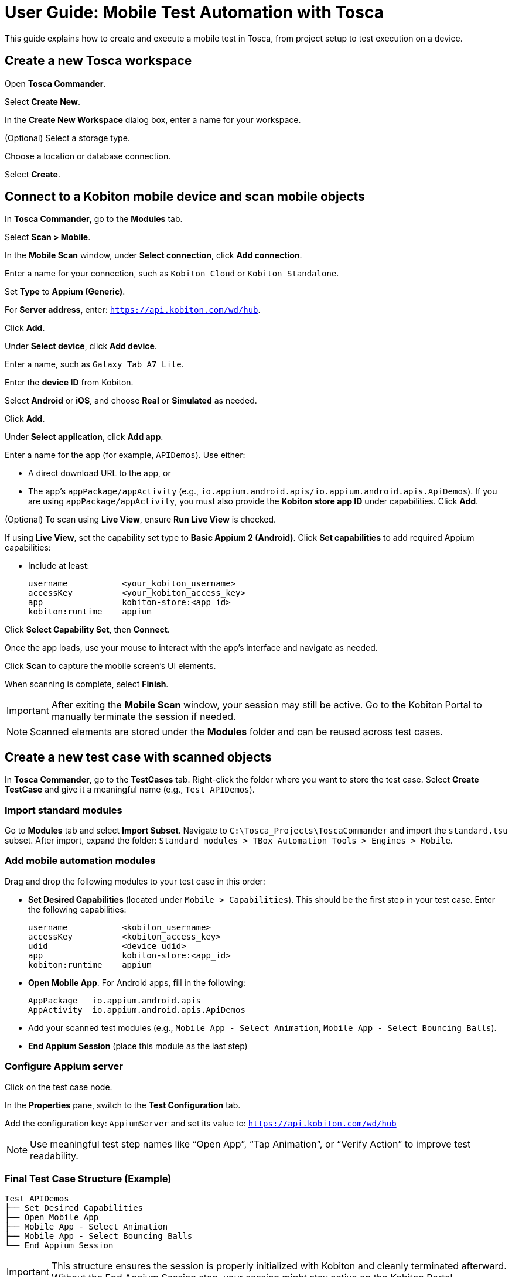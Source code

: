 = User Guide: Mobile Test Automation with Tosca

This guide explains how to create and execute a mobile test in Tosca, from project setup to test execution on a device.

== Create a new Tosca workspace

Open *Tosca Commander*.

Select *Create New*.

In the *Create New Workspace* dialog box, enter a name for your workspace.

(Optional) Select a storage type.

Choose a location or database connection.

Select *Create*.

== Connect to a Kobiton mobile device and scan mobile objects

In *Tosca Commander*, go to the *Modules* tab.

Select *Scan > Mobile*.

In the *Mobile Scan* window, under *Select connection*, click *Add connection*.

Enter a name for your connection, such as `Kobiton Cloud` or `Kobiton Standalone`.

Set *Type* to *Appium (Generic)*.

For *Server address*, enter: `https://api.kobiton.com/wd/hub`.

Click *Add*.

Under *Select device*, click *Add device*.

Enter a name, such as `Galaxy Tab A7 Lite`.

Enter the *device ID* from Kobiton.

Select *Android* or *iOS*, and choose *Real* or *Simulated* as needed.

Click *Add*.

Under *Select application*, click *Add app*.

Enter a name for the app (for example, `APIDemos`). Use either:

* A direct download URL to the app, or

* The app's `appPackage/appActivity` (e.g., `io.appium.android.apis/io.appium.android.apis.ApiDemos`).
If you are using `appPackage/appActivity`, you must also provide the *Kobiton store app ID* under capabilities.
Click *Add*.

(Optional) To scan using *Live View*, ensure *Run Live View* is checked.

If using *Live View*, set the capability set type to *Basic Appium 2 (Android)*.
Click *Set capabilities* to add required Appium capabilities:

* Include at least:

+
----
username           <your_kobiton_username>
accessKey          <your_kobiton_access_key>
app                kobiton-store:<app_id>
kobiton:runtime    appium
----

Click *Select Capability Set*, then *Connect*.

Once the app loads, use your mouse to interact with the app's interface and navigate as needed.

Click *Scan* to capture the mobile screen’s UI elements.

When scanning is complete, select *Finish*.

[IMPORTANT]
====
After exiting the *Mobile Scan* window, your session may still be active. Go to the Kobiton Portal to manually terminate the session if needed.
====

[NOTE]
====
Scanned elements are stored under the *Modules* folder and can be reused across test cases.
====

== Create a new test case with scanned objects

In *Tosca Commander*, go to the *TestCases* tab.
Right-click the folder where you want to store the test case.
Select *Create TestCase* and give it a meaningful name (e.g., `Test APIDemos`).

=== Import standard modules

Go to *Modules* tab and select *Import Subset*.
Navigate to `C:\Tosca_Projects\ToscaCommander` and import the `standard.tsu` subset.
After import, expand the folder: `Standard modules > TBox Automation Tools > Engines > Mobile`.

=== Add mobile automation modules

Drag and drop the following modules to your test case in this order:

* *Set Desired Capabilities* (located under `Mobile > Capabilities`). This should be the first step in your test case. Enter the following capabilities:
+
----
username           <kobiton_username>
accessKey          <kobiton_access_key>
udid               <device_udid>
app                kobiton-store:<app_id>
kobiton:runtime    appium
----

* *Open Mobile App*. For Android apps, fill in the following:

+

----
AppPackage   io.appium.android.apis
AppActivity  io.appium.android.apis.ApiDemos
----

* Add your scanned test modules (e.g., `Mobile App - Select Animation`, `Mobile App - Select Bouncing Balls`).

* *End Appium Session* (place this module as the last step)

=== Configure Appium server

Click on the test case node.

In the *Properties* pane, switch to the *Test Configuration* tab.

Add the configuration key: `AppiumServer` and set its value to: `https://api.kobiton.com/wd/hub`

[NOTE]
====
Use meaningful test step names like “Open App”, “Tap Animation”, or “Verify Action” to improve test readability.
====

=== Final Test Case Structure (Example)

----
Test APIDemos
├── Set Desired Capabilities
├── Open Mobile App
├── Mobile App - Select Animation
├── Mobile App - Select Bouncing Balls
└── End Appium Session
----

[IMPORTANT]
====
This structure ensures the session is properly initialized with Kobiton and cleanly terminated afterward. Without the End Appium Session step, your session might stay active on the Kobiton Portal.
====


[NOTE]
====
Name test steps clearly (e.g., "Tap Login Button", "Enter Username") for easy identification.
====

== Execute the test case on a device

Select the created test case.

Right-click and choose *Run in ScratchBook* or use *Run > ScratchBook* on the toolbar.

Start execution.